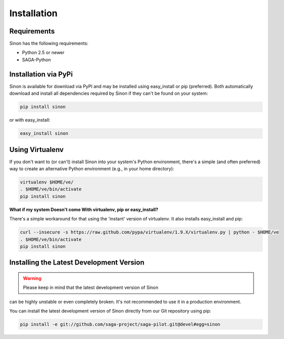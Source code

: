 
############
Installation
############


Requirements
------------

Sinon has the following requirements:

* Python 2.5 or newer
* SAGA-Python


Installation via PyPi
---------------------

Sinon is available for download via PyPI and may be installed using 
easy_install or pip (preferred). Both automatically download and install 
all dependencies required by Sinon if they can't be found on your system:

.. code-block:: bash

    pip install sinon


or with easy_install:

.. code-block:: bash

    easy_install sinon


Using Virtualenv
----------------

If you don't want to (or can't) install Sinon into your system's Python 
environment, there's a simple (and often preferred) way to create an 
alternative Python environment (e.g., in your home directory): 

.. code-block:: bash

    virtualenv $HOME/ve/
    . $HOME/ve/bin/activate
    pip install sinon


**What if my system Doesn't come With virtualenv, pip or easy_install?**

There's a simple workaround for that using the 'instant' version of virtualenv.
It also installs easy_install and pip:

.. code-block:: bash

    curl --insecure -s https://raw.github.com/pypa/virtualenv/1.9.X/virtualenv.py | python - $HOME/ve
    . $HOME/ve/bin/activate
    pip install sinon


Installing the Latest Development Version
-----------------------------------------

.. warning:: Please keep in mind that the latest development version of Sinon
can be highly unstable or even completely broken. It's not recommended to use it
in a production environment.

You can install the latest development version of Sinon directly from our Git
repository using pip:

.. code-block:: bash

    pip install -e git://github.com/saga-project/saga-pilot.git@devel#egg=sinon

